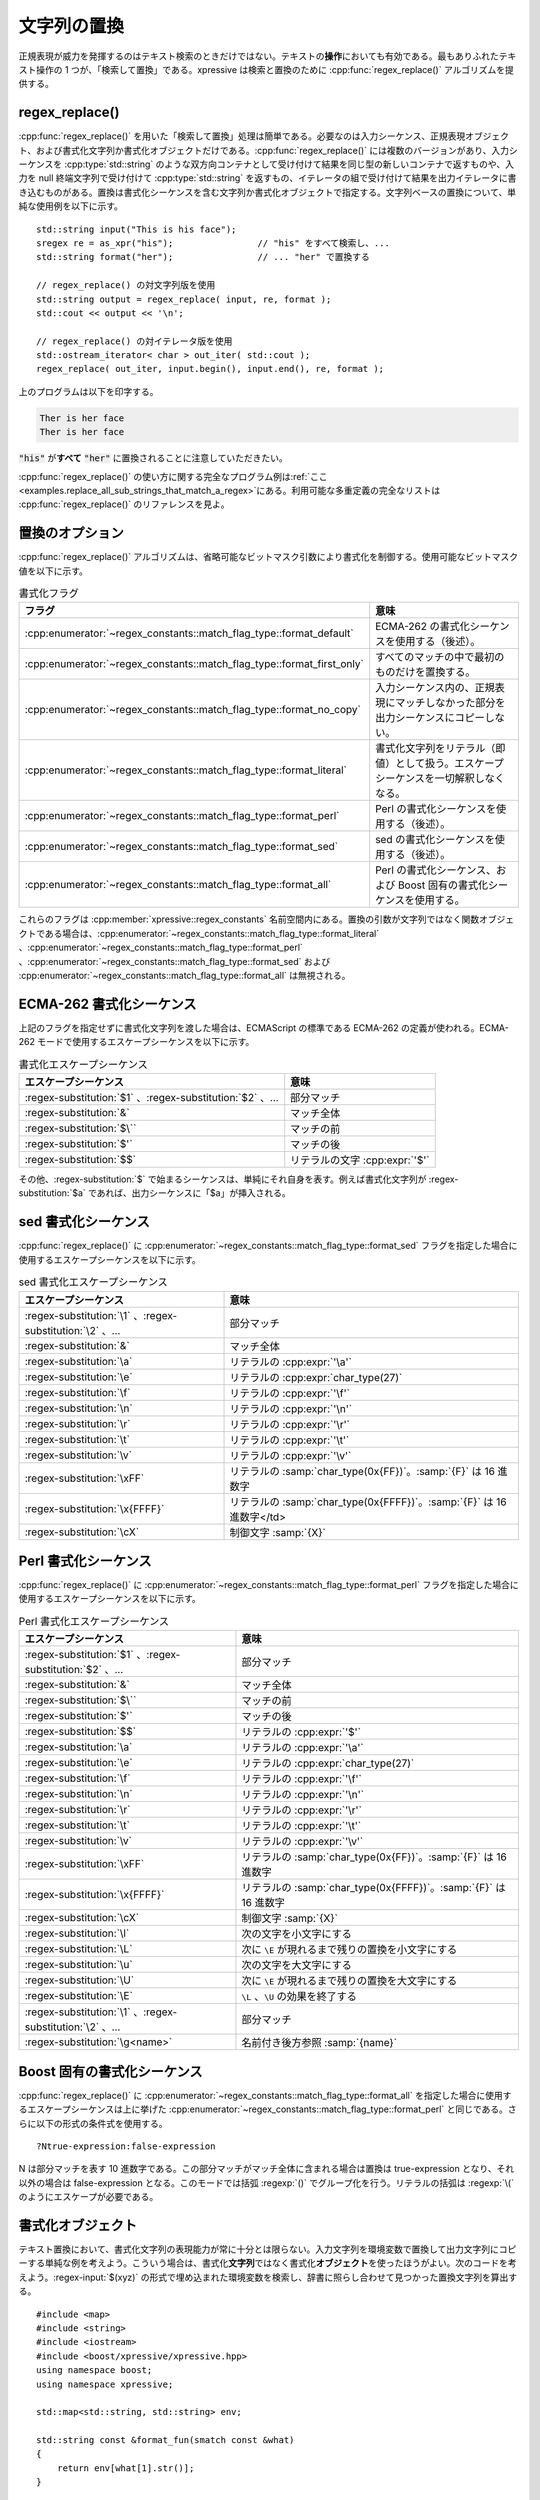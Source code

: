 文字列の置換
------------

正規表現が威力を発揮するのはテキスト検索のときだけではない。テキストの\ **操作**\においても有効である。最もありふれたテキスト操作の 1 つが、「検索して置換」である。xpressive は検索と置換のために :cpp:func:`regex_replace()` アルゴリズムを提供する。


regex_replace()
^^^^^^^^^^^^^^^

:cpp:func:`regex_replace()` を用いた「検索して置換」処理は簡単である。必要なのは入力シーケンス、正規表現オブジェクト、および書式化文字列か書式化オブジェクトだけである。:cpp:func:`regex_replace()` には複数のバージョンがあり、入力シーケンスを :cpp:type:`std::string` のような双方向コンテナとして受け付けて結果を同じ型の新しいコンテナで返すものや、入力を null 終端文字列で受け付けて :cpp:type:`std::string` を返すもの、イテレータの組で受け付けて結果を出力イテレータに書き込むものがある。置換は書式化シーケンスを含む文字列か書式化オブジェクトで指定する。文字列ベースの置換について、単純な使用例を以下に示す。 ::

   std::string input("This is his face");
   sregex re = as_xpr("his");                // "his" をすべて検索し、...
   std::string format("her");                // ... "her" で置換する

   // regex_replace() の対文字列版を使用
   std::string output = regex_replace( input, re, format );
   std::cout << output << '\n';

   // regex_replace() の対イテレータ版を使用
   std::ostream_iterator< char > out_iter( std::cout );
   regex_replace( out_iter, input.begin(), input.end(), re, format );

上のプログラムは以下を印字する。

.. code-block:: console

   Ther is her face
   Ther is her face

:code:`"his"` が\ **すべて** :code:`"her"` に置換されることに注意していただきたい。

:cpp:func:`regex_replace()` の使い方に関する完全なプログラム例は\ :ref:`ここ <examples.replace_all_sub_strings_that_match_a_regex>`\にある。利用可能な多重定義の完全なリストは :cpp:func:`regex_replace()` のリファレンスを見よ。


置換のオプション
^^^^^^^^^^^^^^^^

:cpp:func:`regex_replace()` アルゴリズムは、省略可能なビットマスク引数により書式化を制御する。使用可能なビットマスク値を以下に示す。

.. list-table:: 書式化フラグ
   :header-rows: 1

   * - フラグ
     - 意味
   * - :cpp:enumerator:`~regex_constants::match_flag_type::format_default`
     - ECMA-262 の書式化シーケンスを使用する（後述）。
   * - :cpp:enumerator:`~regex_constants::match_flag_type::format_first_only`
     - すべてのマッチの中で最初のものだけを置換する。
   * - :cpp:enumerator:`~regex_constants::match_flag_type::format_no_copy`
     - 入力シーケンス内の、正規表現にマッチしなかった部分を出力シーケンスにコピーしない。
   * - :cpp:enumerator:`~regex_constants::match_flag_type::format_literal`
     - 書式化文字列をリテラル（即値）として扱う。エスケープシーケンスを一切解釈しなくなる。
   * - :cpp:enumerator:`~regex_constants::match_flag_type::format_perl`
     - Perl の書式化シーケンスを使用する（後述）。
   * - :cpp:enumerator:`~regex_constants::match_flag_type::format_sed`
     - sed の書式化シーケンスを使用する（後述）。
   * - :cpp:enumerator:`~regex_constants::match_flag_type::format_all`
     - Perl の書式化シーケンス、および Boost 固有の書式化シーケンスを使用する。

これらのフラグは :cpp:member:`xpressive::regex_constants` 名前空間内にある。置換の引数が文字列ではなく関数オブジェクトである場合は、:cpp:enumerator:`~regex_constants::match_flag_type::format_literal` 、:cpp:enumerator:`~regex_constants::match_flag_type::format_perl` 、:cpp:enumerator:`~regex_constants::match_flag_type::format_sed` および :cpp:enumerator:`~regex_constants::match_flag_type::format_all` は無視される。


ECMA-262 書式化シーケンス
^^^^^^^^^^^^^^^^^^^^^^^^^

上記のフラグを指定せずに書式化文字列を渡した場合は、ECMAScript の標準である ECMA-262 の定義が使われる。ECMA-262 モードで使用するエスケープシーケンスを以下に示す。

.. list-table:: 書式化エスケープシーケンス
   :header-rows: 1

   * - エスケープシーケンス
     - 意味
   * - :regex-substitution:`$1` 、:regex-substitution:`$2` 、…
     - 部分マッチ
   * - :regex-substitution:`&`
     - マッチ全体
   * - :regex-substitution:`$\``
     - マッチの前
   * - :regex-substitution:`$'`
     - マッチの後
   * - :regex-substitution:`$$`
     - リテラルの文字 :cpp:expr:`'$'`

その他、:regex-substitution:`$` で始まるシーケンスは、単純にそれ自身を表す。例えば書式化文字列が :regex-substitution:`$a` であれば、出力シーケンスに「$a」が挿入される。


sed 書式化シーケンス
^^^^^^^^^^^^^^^^^^^^

:cpp:func:`regex_replace()` に :cpp:enumerator:`~regex_constants::match_flag_type::format_sed` フラグを指定した場合に使用するエスケープシーケンスを以下に示す。

.. list-table:: sed 書式化エスケープシーケンス
   :header-rows: 1

   * - エスケープシーケンス
     - 意味
   * - :regex-substitution:`\1` 、:regex-substitution:`\2` 、…
     - 部分マッチ
   * - :regex-substitution:`&`
     - マッチ全体
   * - :regex-substitution:`\a`
     - リテラルの :cpp:expr:`'\a'`
   * - :regex-substitution:`\e`
     - リテラルの :cpp:expr:`char_type(27)`
   * - :regex-substitution:`\f`
     - リテラルの :cpp:expr:`'\f'`
   * - :regex-substitution:`\n`
     - リテラルの :cpp:expr:`'\n'`
   * - :regex-substitution:`\r`
     - リテラルの :cpp:expr:`'\r'`
   * - :regex-substitution:`\t`
     - リテラルの :cpp:expr:`'\t'`
   * - :regex-substitution:`\v`
     - リテラルの :cpp:expr:`'\v'`
   * - :regex-substitution:`\xFF`
     - リテラルの :samp:`char_type(0x{FF})`。:samp:`{F}` は 16 進数字
   * - :regex-substitution:`\x{FFFF}`
     - リテラルの :samp:`char_type(0x{FFFF})`。:samp:`{F}` は 16 進数字</td>
   * - :regex-substitution:`\cX`
     - 制御文字 :samp:`{X}`


Perl 書式化シーケンス
^^^^^^^^^^^^^^^^^^^^^

:cpp:func:`regex_replace()` に :cpp:enumerator:`~regex_constants::match_flag_type::format_perl` フラグを指定した場合に使用するエスケープシーケンスを以下に示す。

.. list-table:: Perl 書式化エスケープシーケンス
   :header-rows: 1

   * - エスケープシーケンス
     - 意味
   * - :regex-substitution:`$1` 、:regex-substitution:`$2` 、…
     - 部分マッチ
   * - :regex-substitution:`&`
     - マッチ全体
   * - :regex-substitution:`$\``
     - マッチの前
   * - :regex-substitution:`$'`
     - マッチの後
   * - :regex-substitution:`$$`
     - リテラルの :cpp:expr:`'$'`
   * - :regex-substitution:`\a`
     - リテラルの :cpp:expr:`'\a'`
   * - :regex-substitution:`\e`
     - リテラルの :cpp:expr:`char_type(27)`
   * - :regex-substitution:`\f`
     - リテラルの :cpp:expr:`'\f'`
   * - :regex-substitution:`\n`
     - リテラルの :cpp:expr:`'\n'`
   * - :regex-substitution:`\r`
     - リテラルの :cpp:expr:`'\r'`
   * - :regex-substitution:`\t`
     - リテラルの :cpp:expr:`'\t'`
   * - :regex-substitution:`\v`
     - リテラルの :cpp:expr:`'\v'`
   * - :regex-substitution:`\xFF`
     - リテラルの :samp:`char_type(0x{FF})`。:samp:`{F}` は 16 進数字
   * - :regex-substitution:`\x{FFFF}`
     - リテラルの :samp:`char_type(0x{FFFF})`。:samp:`{F}` は 16 進数字
   * - :regex-substitution:`\cX`
     - 制御文字 :samp:`{X}`
   * - :regex-substitution:`\l`
     - 次の文字を小文字にする
   * - :regex-substitution:`\L`
     - 次に ``\E`` が現れるまで残りの置換を小文字にする
   * - :regex-substitution:`\u`
     - 次の文字を大文字にする
   * - :regex-substitution:`\U`
     - 次に ``\E`` が現れるまで残りの置換を大文字にする
   * - :regex-substitution:`\E`
     - ``\L`` 、``\U`` の効果を終了する
   * - :regex-substitution:`\1` 、:regex-substitution:`\2` 、…
     - 部分マッチ
   * - :regex-substitution:`\g<name>`
     - 名前付き後方参照 :samp:`{name}`


Boost 固有の書式化シーケンス
^^^^^^^^^^^^^^^^^^^^^^^^^^^^

:cpp:func:`regex_replace()` に :cpp:enumerator:`~regex_constants::match_flag_type::format_all` を指定した場合に使用するエスケープシーケンスは上に挙げた :cpp:enumerator:`~regex_constants::match_flag_type::format_perl` と同じである。さらに以下の形式の条件式を使用する。 ::

   ?Ntrue-expression:false-expression

N は部分マッチを表す 10 進数字である。この部分マッチがマッチ全体に含まれる場合は置換は true-expression となり、それ以外の場合は false-expression となる。このモードでは括弧 :regexp:`()` でグループ化を行う。リテラルの括弧は :regexp:`\(` のようにエスケープが必要である。


書式化オブジェクト
^^^^^^^^^^^^^^^^^^

テキスト置換において、書式化文字列の表現能力が常に十分とは限らない。入力文字列を環境変数で置換して出力文字列にコピーする単純な例を考えよう。こういう場合は、書式化\ **文字列**\ ではなく書式化\ **オブジェクト**\ を使ったほうがよい。次のコードを考えよう。:regex-input:`$(xyz)` の形式で埋め込まれた環境変数を検索し、辞書に照らし合わせて見つかった置換文字列を算出する。 ::

   #include <map>
   #include <string>
   #include <iostream>
   #include <boost/xpressive/xpressive.hpp>
   using namespace boost;
   using namespace xpressive;

   std::map<std::string, std::string> env;

   std::string const &format_fun(smatch const &what)
   {
       return env[what[1].str()];
   }

   int main()
   {
       env["X"] = "this";
       env["Y"] = "that";

       std::string input("\"$(X)\" has the value \"$(Y)\"");

       // "$(XYZ)" のような文字列を検索し、env["XYZ"] の結果で置換する
       sregex envar = "$(" >> (s1 = +_w) >> ')';
       std::string output = regex_replace(input, envar, format_fun);
       std::cout << output << std::endl;

       return 0;
   }

この場合、関数 :cpp:func:`format_fun()` を使って置換文字列をその場で算出している。この関数は現在のマッチ結果が入った :cpp:class:`match_results\<>` オブジェクトを受け取る。:cpp:func:`format_fun()` は「1 番目の部分マッチ」をグローバルな :cpp:var:`!env` 辞書のキーに使っている。上記コードは次を表示する。

.. code-block:: console

   "this" has the value "that"

書式化オブジェクトは単純な関数である必要はなく、クラス型のオブジェクトでもよい。また文字列を返す以外に、出力イテレータに置換結果を書き込んでもよい。以下は上記と機能的に等価なコードである。 ::

   #include <map>
   #include <string>
   #include <iostream>
   #include <boost/xpressive/xpressive.hpp>
   using namespace boost;
   using namespace xpressive;

   struct formatter
   {
       typedef std::map<std::string, std::string> env_map;
       env_map env;

       template<typename Out>
       Out operator()(smatch const &what, Out out) const
       {
           env_map::const_iterator where = env.find(what[1]);
           if(where != env.end())
           {
               std::string const &sub = where->second;
               out = std::copy(sub.begin(), sub.end(), out);
           }
           return out;
       }

   };

   int main()
   {
       formatter fmt;
       fmt.env["X"] = "this";
       fmt.env["Y"] = "that";

       std::string input("\"$(X)\" has the value \"$(Y)\"");

       sregex envar = "$(" >> (s1 = +_w) >> ')';
       std::string output = regex_replace(input, envar, fmt);
       std::cout << output << std::endl;
   }

書式化オブジェクトは、シグニチャが以下の表に示す 3 種類のどれか 1 つである呼び出し可能オブジェクト（関数か関数オブジェクト）でなければならない。表中の :cpp:var:`!fmt` は関数ポインタか関数オブジェクト、:cpp:var:`!what` は :cpp:struct:`match_results\<>` オブジェクト、:cpp:var:`!out` は OutputIterator 、:cpp:var:`!flags` は :cpp:enum:`regex_constants::match_flag_type` の値である。

.. list-table:: 書式化オブジェクトのシグニチャ
   :header-rows: 1

   * - 書式化オブジェクトの呼び出し
     - 戻り値の型
     - 意味
   * - :cpp:expr:`fmt(what)`
     - 文字の範囲（:cpp:class:`!std::string` など）か null 終端文字列
     - 正規表現にマッチした文字列を書式化オブジェクトが返した文字列で置換する。
   * - :cpp:expr:`fmt(what, out)`
     - OutputIterator
     - 書式化オブジェクトは置換文字列を :cpp:var:`!out` に書き込み、:cpp:var:`!out` を返す。
   * - :cpp:expr:`fmt(what, out, flags)`
     - OutputIterator
     - 書式化オブジェクトは置換文字列を :cpp:var:`!out` に書き込み、:cpp:var:`!out` を返す。:cpp:var:`!flags` 引数は :cpp:func:`regex_replace()` アルゴリズムに渡したマッチフラグの値。


書式化式
^^^^^^^^

書式化\ **文字列**\、書式化\ **オブジェクト**\に加えて、:cpp:func:`regex_replace()` は書式化\ **式**\も受け付ける。書式化式は文字列を生成するラムダ式である。使用する構文は後述する\ :doc:`意味アクション <actions>`\と同じである。文字列を :cpp:func:`regex_replace()` を用いて環境変数で置換する上の例を書式化式を使って書き直すと、次のようになる。 ::

   #include <map>
   #include <string>
   #include <iostream>
   #include <boost/xpressive/xpressive.hpp>
   #include <boost/xpressive/regex_actions.hpp>
   using namespace boost::xpressive;
   int main()
   {
       std::map<std::string, std::string> env;
       env["X"] = "this";
       env["Y"] = "that";

       std::string input("\"$(X)\" has the value \"$(Y)\"");

       sregex envar = "$(" >> (s1 = +_w) >> ')';
       std::string output = regex_replace(input, envar, ref(env)[s1]);
       std::cout << output << std::endl;

       return 0;
   }

上のコードの :cpp:expr:`ref(env)[s1]` が書式化式で、1 番目の部分マッチの値 :cpp:var:`s1` を辞書 :cpp:var:`!env` のキーとするという意味となる。ここで :cpp:func:`xpressive::ref()` を使っているのは、ローカル変数 :cpp:var:`!env` への参照を\ **遅延**\して :cpp:var:`s1` の置換対象が判明するまで添字演算を遅らせるためである。
